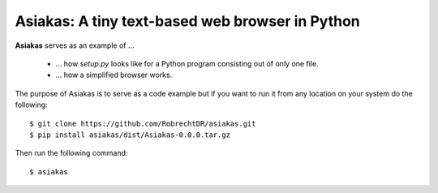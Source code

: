Asiakas: A tiny text-based web browser in Python
================================================


**Asiakas** serves as an example of ...

  * ... how `setup.py` looks like for a Python program consisting out of only one file. 
  * ... how a simplified browser works.

.. image:: https://github.com/RobrechtDR/asiakas/raw/master/misc/Asiakas.png

The purpose of Asiakas is to serve as a code example but if you want to run it from any location on your system do the following::
 
    $ git clone https://github.com/RobrechtDR/asiakas.git
    $ pip install asiakas/dist/Asiakas-0.0.0.tar.gz

Then run the following command::

    $ asiakas

